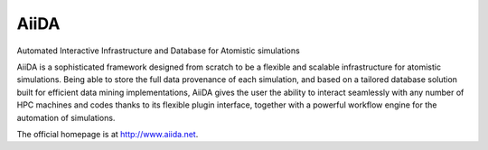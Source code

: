 =====
AiiDA
=====
Automated Interactive Infrastructure and Database for Atomistic simulations

AiiDA is a sophisticated framework designed from scratch to be a flexible
and scalable infrastructure for atomistic simulations. Being able to store
the full data provenance of each simulation, and based on a tailored
database solution built for efficient data mining implementations,
AiiDA gives the user the ability to interact seamlessly with any
number of HPC machines and codes thanks to its flexible plugin
interface, together with a powerful workflow engine for the automation 
of simulations.

The official homepage is at http://www.aiida.net.
